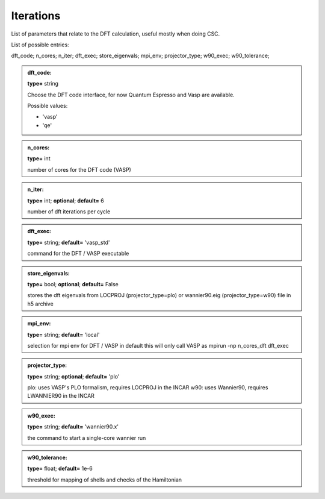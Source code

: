 
Iterations
------

List of parameters that relate to the DFT calculation, useful mostly when doing CSC.

List of possible entries:


dft_code; n_cores; n_iter; dft_exec; store_eigenvals; mpi_env; projector_type; w90_exec; w90_tolerance; 


.. admonition:: dft_code: 
 
            **type=** string

            Choose the DFT code interface, for now Quantum Espresso and Vasp are available.

            Possible values:

            * 'vasp'
            * 'qe'

.. admonition:: n_cores: 
 
            **type=** int

            number of cores for the DFT code (VASP)

.. admonition:: n_iter: 
 
            **type=** int;  **optional**;  **default=**  6

            number of dft iterations per cycle

.. admonition:: dft_exec: 
 
            **type=** string;  **default=**  'vasp_std'

            command for the DFT / VASP executable

.. admonition:: store_eigenvals: 
 
            **type=** bool;  **optional**;  **default=**  False

            stores the dft eigenvals from LOCPROJ (projector_type=plo) or
            wannier90.eig (projector_type=w90) file in h5 archive

.. admonition:: mpi_env: 
 
            **type=** string;  **default=**  'local'

            selection for mpi env for DFT / VASP in default this will only call VASP as mpirun -np n_cores_dft dft_exec

.. admonition:: projector_type: 
 
            **type=** string;  **optional**;  **default=**  'plo'

            plo: uses VASP's PLO formalism, requires LOCPROJ in the INCAR
            w90: uses Wannier90, requires LWANNIER90 in the INCAR

.. admonition:: w90_exec: 
 
            **type=** string;  **default=** 'wannier90.x'

            the command to start a single-core wannier run

.. admonition:: w90_tolerance: 
 
            **type=** float;  **default=** 1e-6

            threshold for mapping of shells and checks of the Hamiltonian
